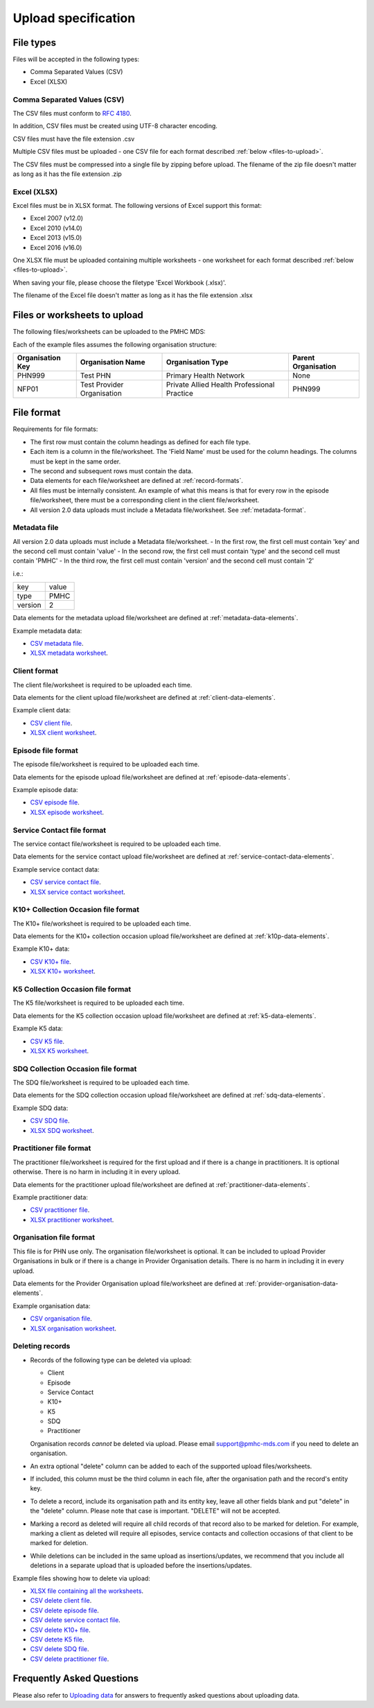.. _upload_specification:

Upload specification
====================

File types
----------
Files will be accepted in the following types:

- Comma Separated Values (CSV)
- Excel (XLSX)

Comma Separated Values (CSV)
^^^^^^^^^^^^^^^^^^^^^^^^^^^^
The CSV files must conform to `RFC 4180 <https://www.ietf.org/rfc/rfc4180.txt>`__.

In addition, CSV files must be created using UTF-8 character encoding.

CSV files must have the file extension .csv

Multiple CSV files must be uploaded - one CSV file for each format described
:ref:`below <files-to-upload>`.

The CSV files must be compressed into a single file by zipping before upload. The
filename of the zip file doesn't matter as long as it has the file
extension .zip

Excel (XLSX)
^^^^^^^^^^^^
Excel files must be in XLSX format. The following versions of Excel support this
format:

- Excel 2007 (v12.0)
- Excel 2010 (v14.0)
- Excel 2013 (v15.0)
- Excel 2016 (v16.0)

One XLSX file must be uploaded containing multiple worksheets - one worksheet
for each format described :ref:`below <files-to-upload>`.

When saving your file, please choose the filetype 'Excel Workbook (.xlsx)'.

The filename of the Excel file doesn't matter as long as it has the file
extension .xlsx

.. _files-to-upload:

Files or worksheets to upload
-----------------------------
The following files/worksheets can be uploaded to the PMHC MDS:

.. csv-table:: Summary of files to upload
  :file: upload-file-types.csv
  :header-rows: 1

Each of the example files assumes the following organisation structure:

+------------------+----------------------------+---------------------------------------------+---------------------+
| Organisation Key | Organisation Name          | Organisation Type                           | Parent Organisation |
+==================+============================+=============================================+=====================+
| PHN999           | Test PHN                   | Primary Health Network                      | None                |
+------------------+----------------------------+---------------------------------------------+---------------------+
| NFP01            | Test Provider Organisation | Private Allied Health Professional Practice | PHN999              |
+------------------+----------------------------+---------------------------------------------+---------------------+

.. _file-format:

File format
-----------
Requirements for file formats:

- The first row must contain the column headings as defined for each file type.
- Each item is a column in the file/worksheet. The 'Field Name' must be used for
  the column headings. The columns must be kept in the same order.
- The second and subsequent rows must contain the data.
- Data elements for each file/worksheet are defined at :ref:`record-formats`.
- All files must be internally consistent. An example of what this means is
  that for every row in the episode file/worksheet, there must be a
  corresponding client in the client file/worksheet.
- All version 2.0 data uploads must include a Metadata file/worksheet. See :ref:`metadata-format`.

.. _metadata-format:

Metadata file
^^^^^^^^^^^^^

All version 2.0 data uploads must include a Metadata file/worksheet.
- In the first row, the first cell must contain 'key' and the second cell must contain 'value'
- In the second row, the first cell must contain 'type' and the second cell must contain 'PMHC'
- In the third row, the first cell must contain 'version' and the second cell must contain '2'

i.e.:

+--------------+------------+
| key          | value      |
+--------------+------------+
| type         | PMHC       |
+--------------+------------+
| version      | 2          |
+--------------+------------+

Data elements for the metadata upload file/worksheet are defined at
:ref:`metadata-data-elements`.

Example metadata data:

.. This is a comment. metadata validation rules required!

- `CSV metadata file <../_static/metadata.csv>`_.
- `XLSX metadata worksheet <../_static/pmhc-upload.xlsx>`_.

.. _client-format:

Client format
^^^^^^^^^^^^^
The client file/worksheet is required to be uploaded each time.

Data elements for the client upload file/worksheet are defined at
:ref:`client-data-elements`.

Example client data:

- `CSV client file <../_static/clients.csv>`_.
- `XLSX client worksheet <../_static/pmhc-upload.xlsx>`_.

.. _episode-format:

Episode file format
^^^^^^^^^^^^^^^^^^^
The episode file/worksheet is required to be uploaded each time.

Data elements for the episode upload file/worksheet are defined at
:ref:`episode-data-elements`.

Example episode data:

- `CSV episode file <../_static/episodes.csv>`_.
- `XLSX episode worksheet <../_static/pmhc-upload.xlsx>`_.

.. _service-contact-format:

Service Contact file format
^^^^^^^^^^^^^^^^^^^^^^^^^^^
The service contact file/worksheet is required to be uploaded each time.

Data elements for the service contact upload file/worksheet are defined at
:ref:`service-contact-data-elements`.

Example service contact data:

- `CSV service contact file <../_static/service-contacts.csv>`_.
- `XLSX service contact worksheet <../_static/pmhc-upload.xlsx>`_.

.. _k10p-format:

K10+ Collection Occasion file format
^^^^^^^^^^^^^^^^^^^^^^^^^^^^^^^^^^^^
The K10+ file/worksheet is required to be uploaded each time.

Data elements for the K10+ collection occasion upload file/worksheet are defined
at :ref:`k10p-data-elements`.

Example K10+ data:

- `CSV K10+ file <../_static/k10p.csv>`_.
- `XLSX K10+ worksheet <../_static/pmhc-upload.xlsx>`_.

.. _k5-format:

K5 Collection Occasion file format
^^^^^^^^^^^^^^^^^^^^^^^^^^^^^^^^^^
The K5 file/worksheet is required to be uploaded each time.

Data elements for the K5 collection occasion upload file/worksheet are defined
at :ref:`k5-data-elements`.

Example K5 data:

- `CSV K5 file <../_static/k5.csv>`_.
- `XLSX K5 worksheet <../_static/pmhc-upload.xlsx>`_.

.. _sdq-format:

SDQ Collection Occasion file format
^^^^^^^^^^^^^^^^^^^^^^^^^^^^^^^^^^^
The SDQ file/worksheet is required to be uploaded each time.

Data elements for the SDQ collection occasion upload file/worksheet are defined
at :ref:`sdq-data-elements`.

Example SDQ data:

- `CSV SDQ file <../_static/sdq.csv>`_.
- `XLSX SDQ worksheet <../_static/pmhc-upload.xlsx>`_.

.. _practitioner-format:

Practitioner file format
^^^^^^^^^^^^^^^^^^^^^^^^
The practitioner file/worksheet is required for the first upload and if there
is a change in practitioners. It is optional otherwise.  There is no harm in
including it in every upload.

Data elements for the practitioner upload file/worksheet are defined at
:ref:`practitioner-data-elements`.

Example practitioner data:

- `CSV practitioner file <../_static/practitioners.csv>`_.
- `XLSX practitioner worksheet <../_static/pmhc-upload.xlsx>`_.

.. _organisation-format:

Organisation file format
^^^^^^^^^^^^^^^^^^^^^^^^
This file is for PHN use only. The organisation file/worksheet is optional. It can
be included to upload Provider Organisations in bulk or if there is a change in
Provider Organisation details. There is no harm in including it in every upload.

Data elements for the Provider Organisation upload file/worksheet are defined at
:ref:`provider-organisation-data-elements`.

Example organisation data:

- `CSV organisation file <../_static/organisations.csv>`_.
- `XLSX organisation worksheet <../_static/pmhc-upload.xlsx>`_.

.. _deleting-records:

Deleting records
^^^^^^^^^^^^^^^^

* Records of the following type can be deleted via upload:

  * Client
  * Episode
  * Service Contact
  * K10+
  * K5
  * SDQ
  * Practitioner

  Organisation records *cannot* be deleted via upload. Please email
  support@pmhc-mds.com if you need to delete an organisation.

* An extra optional "delete" column can be added to each of the supported
  upload files/worksheets.

* If included, this column must be the third column in each file, after the organisation
  path and the record's entity key.

* To delete a record, include its organisation path and its entity key, leave
  all other fields blank and put "delete" in the "delete" column. Please note
  that case is important. "DELETE" will not be accepted.

* Marking a record as deleted will require all child records of that record also
  to be marked for deletion. For example, marking a client as deleted will
  require all episodes, service contacts and collection occasions of that
  client to be marked for deletion.

* While deletions can be included in the same upload as insertions/updates,
  we recommend that you include all deletions in a separate upload that is
  uploaded before the insertions/updates.

Example files showing how to delete via upload:

- `XLSX file containing all the worksheets <../_static/pmhc-upload-delete.xlsx>`_.
- `CSV delete client file <../_static/clients-delete.csv>`_.
- `CSV delete episode file <../_static/episodes-delete.csv>`_.
- `CSV delete service contact file <../_static/service-contacts-delete.csv>`_.
- `CSV delete K10+ file <../_static/k10p-delete.csv>`_.
- `CSV detete K5 file <../_static/k5-delete.csv>`_.
- `CSV delete SDQ file <../_static/sdq-delete.csv>`_.
- `CSV delete practitioner file <../_static/practitioners-delete.csv>`_.

Frequently Asked Questions
--------------------------

Please also refer to `Uploading data <http://docs.pmhc-mds.com/en/v1/faqs/system/uploading.html#uploading-data-faqs>`_ for answers to frequently
asked questions about uploading data.
